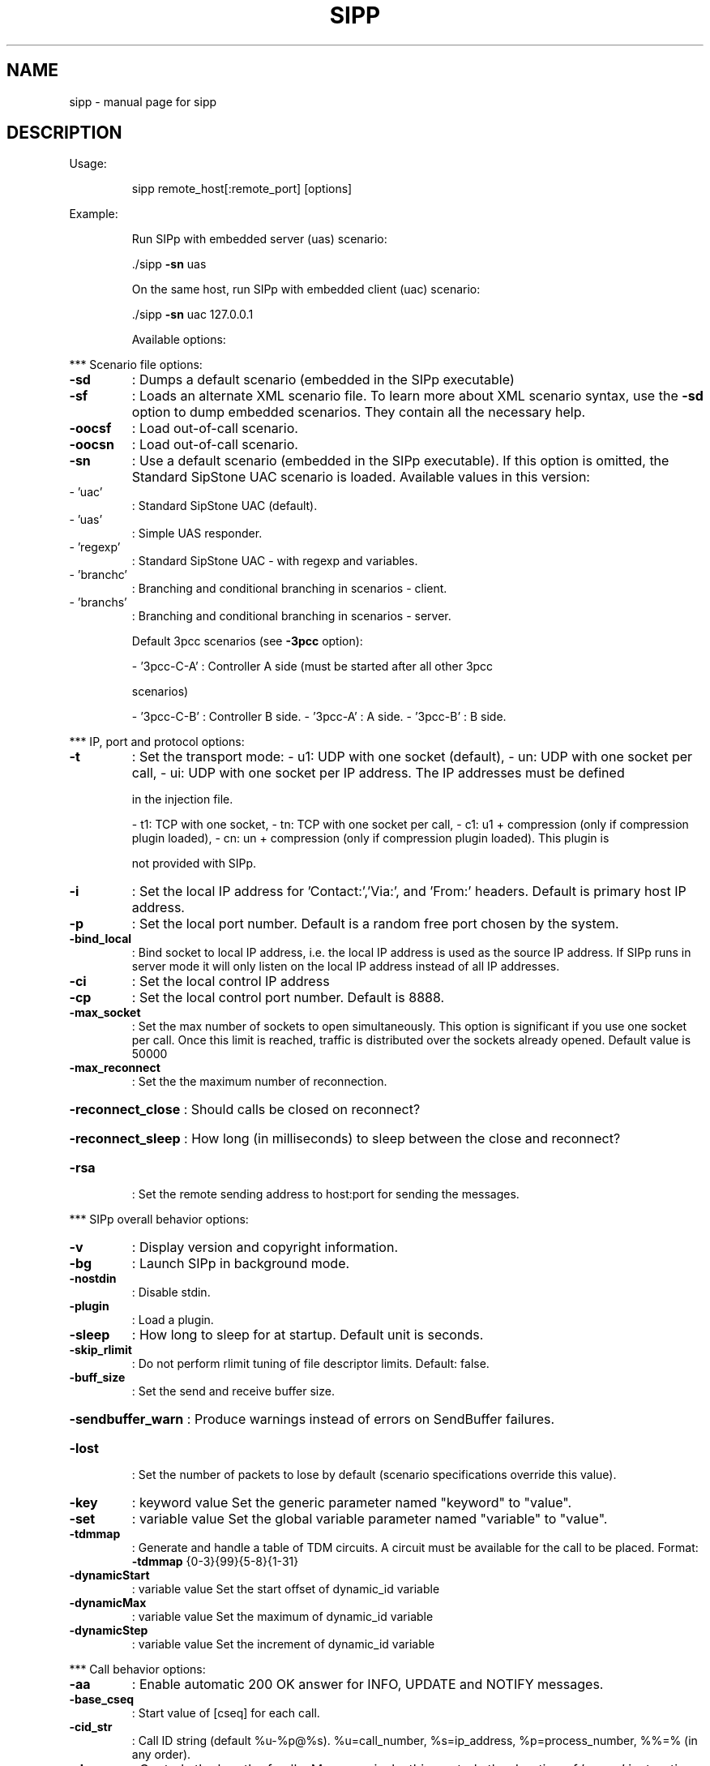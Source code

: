 .\" DO NOT MODIFY THIS FILE!  It was generated by help2man 1.41.1.
.TH SIPP "1" "October 2013" "sipp " "User Commands"
.SH NAME
sipp \- manual page for sipp 
.SH DESCRIPTION
Usage:
.IP
sipp remote_host[:remote_port] [options]
.PP
Example:
.IP
Run SIPp with embedded server (uas) scenario:
.IP
\&./sipp \fB\-sn\fR uas
.IP
On the same host, run SIPp with embedded client (uac) scenario:
.IP
\&./sipp \fB\-sn\fR uac 127.0.0.1
.IP
Available options:
.PP
*** Scenario file options:
.TP
\fB\-sd\fR
: Dumps a default scenario (embedded in the SIPp executable)
.TP
\fB\-sf\fR
: Loads an alternate XML scenario file.  To learn more about XML scenario
syntax, use the \fB\-sd\fR option to dump embedded scenarios. They contain all the
necessary help.
.TP
\fB\-oocsf\fR
: Load out\-of\-call scenario.
.TP
\fB\-oocsn\fR
: Load out\-of\-call scenario.
.TP
\fB\-sn\fR
: Use a default scenario (embedded in the SIPp executable). If this option is
omitted, the Standard SipStone UAC scenario is loaded.
Available values in this version:
.TP
\- 'uac'
: Standard SipStone UAC (default).
.TP
\- 'uas'
: Simple UAS responder.
.TP
\- 'regexp'
: Standard SipStone UAC \- with regexp and variables.
.TP
\- 'branchc'
: Branching and conditional branching in scenarios \- client.
.TP
\- 'branchs'
: Branching and conditional branching in scenarios \- server.
.IP
Default 3pcc scenarios (see \fB\-3pcc\fR option):
.IP
\- '3pcc\-C\-A' : Controller A side (must be started after all other 3pcc
.IP
scenarios)
.IP
\- '3pcc\-C\-B' : Controller B side.
\- '3pcc\-A'   : A side.
\- '3pcc\-B'   : B side.
.PP
*** IP, port and protocol options:
.TP
\fB\-t\fR
: Set the transport mode:
\- u1: UDP with one socket (default),
\- un: UDP with one socket per call,
\- ui: UDP with one socket per IP address. The IP addresses must be defined
.IP
in the injection file.
.IP
\- t1: TCP with one socket,
\- tn: TCP with one socket per call,
\- c1: u1 + compression (only if compression plugin loaded),
\- cn: un + compression (only if compression plugin loaded).  This plugin is
.IP
not provided with SIPp.
.TP
\fB\-i\fR
: Set the local IP address for 'Contact:','Via:', and 'From:' headers. Default
is primary host IP address.
.TP
\fB\-p\fR
: Set the local port number.  Default is a random free port chosen by the
system.
.TP
\fB\-bind_local\fR
: Bind socket to local IP address, i.e. the local IP address is used as the
source IP address.  If SIPp runs in server mode it will only listen on the
local IP address instead of all IP addresses.
.TP
\fB\-ci\fR
: Set the local control IP address
.TP
\fB\-cp\fR
: Set the local control port number. Default is 8888.
.TP
\fB\-max_socket\fR
: Set the max number of sockets to open simultaneously. This option is
significant if you use one socket per call. Once this limit is reached,
traffic is distributed over the sockets already opened. Default value is
50000
.TP
\fB\-max_reconnect\fR
: Set the the maximum number of reconnection.
.HP
\fB\-reconnect_close\fR : Should calls be closed on reconnect?
.HP
\fB\-reconnect_sleep\fR : How long (in milliseconds) to sleep between the close and reconnect?
.TP
\fB\-rsa\fR
: Set the remote sending address to host:port for sending the messages.
.PP
*** SIPp overall behavior options:
.TP
\fB\-v\fR
: Display version and copyright information.
.TP
\fB\-bg\fR
: Launch SIPp in background mode.
.TP
\fB\-nostdin\fR
: Disable stdin.
.TP
\fB\-plugin\fR
: Load a plugin.
.TP
\fB\-sleep\fR
: How long to sleep for at startup. Default unit is seconds.
.TP
\fB\-skip_rlimit\fR
: Do not perform rlimit tuning of file descriptor limits.  Default: false.
.TP
\fB\-buff_size\fR
: Set the send and receive buffer size.
.HP
\fB\-sendbuffer_warn\fR : Produce warnings instead of errors on SendBuffer failures.
.TP
\fB\-lost\fR
: Set the number of packets to lose by default (scenario specifications
override this value).
.TP
\fB\-key\fR
: keyword value
Set the generic parameter named "keyword" to "value".
.TP
\fB\-set\fR
: variable value
Set the global variable parameter named "variable" to "value".
.TP
\fB\-tdmmap\fR
: Generate and handle a table of TDM circuits.
A circuit must be available for the call to be placed.
Format: \fB\-tdmmap\fR {0\-3}{99}{5\-8}{1\-31}
.TP
\fB\-dynamicStart\fR
: variable value
Set the start offset of dynamic_id variable
.TP
\fB\-dynamicMax\fR
: variable value
Set the maximum of dynamic_id variable
.TP
\fB\-dynamicStep\fR
: variable value
Set the increment of dynamic_id variable
.PP
*** Call behavior options:
.TP
\fB\-aa\fR
: Enable automatic 200 OK answer for INFO, UPDATE and NOTIFY messages.
.TP
\fB\-base_cseq\fR
: Start value of [cseq] for each call.
.TP
\fB\-cid_str\fR
: Call ID string (default %u\-%p@%s).  %u=call_number, %s=ip_address,
%p=process_number, %%=% (in any order).
.TP
\fB\-d\fR
: Controls the length of calls. More precisely, this controls the duration of
\&'pause' instructions in the scenario, if they do not have a 'milliseconds'
section. Default value is 0 and default unit is milliseconds.
.TP
\fB\-deadcall_wait\fR
: How long the Call\-ID and final status of calls should be kept to improve
message and error logs (default unit is ms).
.TP
\fB\-auth_uri\fR
: Force the value of the URI for authentication.
By default, the URI is composed of remote_ip:remote_port.
.TP
\fB\-au\fR
: Set authorization username for authentication challenges. Default is taken
from \fB\-s\fR argument
.TP
\fB\-ap\fR
: Set the password for authentication challenges. Default is 'password'
.TP
\fB\-s\fR
: Set the username part of the request URI. Default is 'service'.
.TP
\fB\-default_behaviors\fR: Set the default behaviors that SIPp will use.
Possbile values are:
\- all     Use all default behaviors
\- none    Use no default behaviors
\- bye     Send byes for aborted calls
\- abortunexp      Abort calls on unexpected messages
\- pingreply       Reply to ping requests
If a behavior is prefaced with a \-, then it is turned off.  Example:
all,\-bye
.TP
\fB\-nd\fR
: No Default. Disable all default behavior of SIPp which are the following:
\- On UDP retransmission timeout, abort the call by sending a BYE or a CANCEL
\- On receive timeout with no ontimeout attribute, abort the call by sending
.IP
a BYE or a CANCEL
.IP
\- On unexpected BYE send a 200 OK and close the call
\- On unexpected CANCEL send a 200 OK and close the call
\- On unexpected PING send a 200 OK and continue the call
\- On any other unexpected message, abort the call by sending a BYE or a
.IP
CANCEL
.TP
\fB\-pause_msg_ign\fR
: Ignore the messages received during a pause defined in the scenario
.PP
*** Injection file options:
.TP
\fB\-inf\fR
: Inject values from an external CSV file during calls into the scenarios.
First line of this file say whether the data is to be read in sequence
(SEQUENTIAL), random (RANDOM), or user (USER) order.
Each line corresponds to one call and has one or more ';' delimited data
fields. Those fields can be referred as [field0], [field1], ... in the xml
scenario file.  Several CSV files can be used simultaneously (syntax: \fB\-inf\fR
f1.csv \fB\-inf\fR f2.csv ...)
.TP
\fB\-infindex\fR
: file field
Create an index of file using field.  For example \fB\-inf\fR users.csv \fB\-infindex\fR
users.csv 0 creates an index on the first key.
.TP
\fB\-ip_field\fR
: Set which field from the injection file contains the IP address from which
the client will send its messages.
If this option is omitted and the '\-t ui' option is present, then field 0 is
assumed.
Use this option together with '\-t ui'
.PP
*** RTP behaviour options:
.TP
\fB\-mi\fR
: Set the local media IP address (default: local primary host IP address)
.TP
\fB\-rtp_echo\fR
: Enable RTP echo. RTP/UDP packets received on port defined by \fB\-mp\fR are echoed
to their sender.
RTP/UDP packets coming on this port + 2 are also echoed to their sender
(used for sound and video echo).
.TP
\fB\-mb\fR
: Set the RTP echo buffer size (default: 2048).
.TP
\fB\-mp\fR
: Set the local RTP echo port number. Default is 6000.
.PP
*** Call rate options:
.TP
\fB\-r\fR
: Set the call rate (in calls per seconds).  This value can bechanged during
test by pressing '+','_','*' or '/'. Default is 10.
pressing '+' key to increase call rate by 1 * rate_scale,
pressing '\-' key to decrease call rate by 1 * rate_scale,
pressing '*' key to increase call rate by 10 * rate_scale,
pressing '/' key to decrease call rate by 10 * rate_scale.
.TP
\fB\-rp\fR
: Specify the rate period for the call rate.  Default is 1 second and default
unit is milliseconds.  This allows you to have n calls every m milliseconds
(by using \fB\-r\fR n \fB\-rp\fR m).
Example: \fB\-r\fR 7 \fB\-rp\fR 2000 ==> 7 calls every 2 seconds.
.IP
\fB\-r\fR 10 \fB\-rp\fR 5s => 10 calls every 5 seconds.
.TP
\fB\-rate_scale\fR
: Control the units for the '+', '\-', '*', and '/' keys.
.TP
\fB\-rate_increase\fR
: Specify the rate increase every \fB\-fd\fR units (default is seconds).  This allows
you to increase the load for each independent logging period.
Example: \fB\-rate_increase\fR 10 \fB\-fd\fR 10s
.IP
==> increase calls by 10 every 10 seconds.
.TP
\fB\-rate_max\fR
: If \fB\-rate_increase\fR is set, then quit after the rate reaches this value.
Example: \fB\-rate_increase\fR 10 \fB\-rate_max\fR 100
.IP
==> increase calls by 10 until 100 cps is hit.
.TP
\fB\-no_rate_quit\fR
: If \fB\-rate_increase\fR is set, do not quit after the rate reaches \fB\-rate_max\fR.
.TP
\fB\-l\fR
: Set the maximum number of simultaneous calls. Once this limit is reached,
traffic is decreased until the number of open calls goes down. Default:
.IP
(3 * call_duration (s) * rate).
.TP
\fB\-m\fR
: Stop the test and exit when 'calls' calls are processed
.TP
\fB\-users\fR
: Instead of starting calls at a fixed rate, begin 'users' calls at startup,
and keep the number of calls constant.
.PP
*** Retransmission and timeout options:
.TP
\fB\-recv_timeout\fR
: Global receive timeout. Default unit is milliseconds. If the expected message
is not received, the call times out and is aborted.
.TP
\fB\-send_timeout\fR
: Global send timeout. Default unit is milliseconds. If a message is not sent
(due to congestion), the call times out and is aborted.
.TP
\fB\-timeout\fR
: Global timeout. Default unit is seconds.  If this option is set, SIPp quits
after nb units (\fB\-timeout\fR 20s quits after 20 seconds).
.TP
\fB\-timeout_error\fR
: SIPp fails if the global timeout is reached is set (\fB\-timeout\fR option
required).
.TP
\fB\-max_retrans\fR
: Maximum number of UDP retransmissions before call ends on timeout.  Default
is 5 for INVITE transactions and 7 for others.
.TP
\fB\-max_invite_retrans\fR: Maximum number of UDP retransmissions for invite transactions before call
ends on timeout.
.TP
\fB\-max_non_invite_retrans\fR: Maximum number of UDP retransmissions for non\-invite transactions before call
ends on timeout.
.TP
\fB\-nr\fR
: Disable retransmission in UDP mode.
.TP
\fB\-rtcheck\fR
: Select the retransmission detection method: full (default) or loose.
.TP
\fB\-T2\fR
: Global T2\-timer in milli seconds
.PP
*** Third\-party call control options:
.TP
\fB\-3pcc\fR
: Launch the tool in 3pcc mode ("Third Party call control"). The passed IP
address depends on the 3PCC role.
\- When the first twin command is 'sendCmd' then this is the address of the
.TP
remote twin socket.
SIPp will try to connect to this address:port to send
.IP
the twin command (This instance must be started after all other 3PCC
scenarios).
.IP
Example: 3PCC\-C\-A scenario.
.IP
\- When the first twin command is 'recvCmd' then this is the address of the
.IP
local twin socket. SIPp will open this address:port to listen for twin
command.
.IP
Example: 3PCC\-C\-B scenario.
.TP
\fB\-master\fR
: 3pcc extended mode: indicates the master number
.TP
\fB\-slave\fR
: 3pcc extended mode: indicates the slave number
.TP
\fB\-slave_cfg\fR
: 3pcc extended mode: indicates the file where the master and slave addresses
are stored
.PP
*** Performance and watchdog options:
.TP
\fB\-timer_resol\fR
: Set the timer resolution. Default unit is milliseconds.  This option has an
impact on timers precision.Small values allow more precise scheduling but
impacts CPU usage.If the compression is on, the value is set to 50ms. The
default value is 10ms.
.TP
\fB\-max_recv_loops\fR
: Set the maximum number of messages received read per cycle. Increase this
value for high traffic level.  The default value is 1000.
.TP
\fB\-max_sched_loops\fR : Set the maximum number of calls run per event loop. Increase this value for
high traffic level.  The default value is 1000.
.TP
\fB\-watchdog_interval\fR: Set gap between watchdog timer firings.
Default is 400.
.TP
\fB\-watchdog_reset\fR
: If the watchdog timer has not fired in more than this time period, then reset
the max triggers counters.  Default is 10 minutes.
.TP
\fB\-watchdog_minor_threshold\fR: If it has been longer than this period between watchdog executions count a
minor trip.  Default is 500.
.TP
\fB\-watchdog_major_threshold\fR: If it has been longer than this period between watchdog executions count a
major trip.  Default is 3000.
.TP
\fB\-watchdog_major_maxtriggers\fR: How many times the major watchdog timer can be tripped before the test is
terminated.  Default is 10.
.TP
\fB\-watchdog_minor_maxtriggers\fR: How many times the minor watchdog timer can be tripped before the test is
terminated.  Default is 120.
.PP
*** Tracing, logging and statistics options:
.TP
\fB\-f\fR
: Set the statistics report frequency on screen. Default is 1 and default unit
is seconds.
.TP
\fB\-trace_stat\fR
: Dumps all statistics in <scenario_name>_<pid>.csv file. Use the '\-h stat'
option for a detailed description of the statistics file content.
.TP
\fB\-stat_delimiter\fR
: Set the delimiter for the statistics file
.TP
\fB\-stf\fR
: Set the file name to use to dump statistics
.TP
\fB\-fd\fR
: Set the statistics dump log report frequency. Default is 60 and default unit
is seconds.
.TP
\fB\-periodic_rtd\fR
: Reset response time partition counters each logging interval.
.TP
\fB\-trace_msg\fR
: Displays sent and received SIP messages in <scenario file
name>_<pid>_messages.log
.TP
\fB\-message_file\fR
: Set the name of the message log file.
.HP
\fB\-message_overwrite\fR: Overwrite the message log file (default true).
.TP
\fB\-trace_shortmsg\fR
: Displays sent and received SIP messages as CSV in <scenario file
name>_<pid>_shortmessages.log
.HP
\fB\-shortmessage_file\fR: Set the name of the short message log file.
.HP
\fB\-shortmessage_overwrite\fR: Overwrite the short message log file (default true).
.TP
\fB\-trace_counts\fR
: Dumps individual message counts in a CSV file.
.TP
\fB\-trace_err\fR
: Trace all unexpected messages in <scenario file name>_<pid>_errors.log.
.TP
\fB\-error_file\fR
: Set the name of the error log file.
.HP
\fB\-error_overwrite\fR : Overwrite the error log file (default true).
.TP
\fB\-trace_error_codes\fR: Dumps the SIP response codes of unexpected messages to <scenario file
name>_<pid>_error_codes.log.
.TP
\fB\-trace_calldebug\fR : Dumps debugging information about aborted calls to
<scenario_name>_<pid>_calldebug.log file.
.TP
\fB\-calldebug_file\fR
: Set the name of the call debug file.
.HP
\fB\-calldebug_overwrite\fR: Overwrite the call debug file (default true).
.TP
\fB\-trace_screen\fR
: Dump statistic screens in the <scenario_name>_<pid>_screens.log file when
quitting SIPp. Useful to get a final status report in background mode (\fB\-bg\fR
option).
.TP
\fB\-trace_rtt\fR
: Allow tracing of all response times in <scenario file name>_<pid>_rtt.csv.
.TP
\fB\-rtt_freq\fR
: freq is mandatory. Dump response times every freq calls in the log file
defined by \fB\-trace_rtt\fR. Default value is 200.
.TP
\fB\-trace_logs\fR
: Allow tracing of <log> actions in <scenario file name>_<pid>_logs.log.
.TP
\fB\-log_file\fR
: Set the name of the log actions log file.
.TP
\fB\-log_overwrite\fR
: Overwrite the log actions log file (default true).
.TP
\fB\-ringbuffer_files\fR: How many error, message, shortmessage and calldebug files should be kept
after rotation?
.TP
\fB\-ringbuffer_size\fR : How large should error, message, shortmessage and calldebug files be before
they get rotated?
.TP
\fB\-max_log_size\fR
: What is the limit for error, message, shortmessage and calldebug file sizes.
.PP
Signal handling:
.IP
SIPp can be controlled using POSIX signals. The following signals
are handled:
USR1: Similar to pressing the 'q' key. It triggers a soft exit
.IP
of SIPp. No more new calls are placed and all ongoing calls
are finished before SIPp exits.
Example: kill \fB\-SIGUSR1\fR 732
.IP
USR2: Triggers a dump of all statistics screens in
.IP
<scenario_name>_<pid>_screens.log file. Especially useful
in background mode to know what the current status is.
Example: kill \fB\-SIGUSR2\fR 732
.PP
Exit codes:
.IP
Upon exit (on fatal error or when the number of asked calls (\fB\-m\fR
option) is reached, SIPp exits with one of the following exit
code:
.IP
0: All calls were successful
1: At least one call failed
.IP
97: Exit on internal command. Calls may have been processed
99: Normal exit without calls processed
\fB\-1\fR: Fatal error
\fB\-2\fR: Fatal error binding a socket
.PP
Usage:
.IP
sipp remote_host[:remote_port] [options]
.PP
Example:
.IP
Run SIPp with embedded server (uas) scenario:
.IP
\&./sipp \fB\-sn\fR uas
.IP
On the same host, run SIPp with embedded client (uac) scenario:
.IP
\&./sipp \fB\-sn\fR uac 127.0.0.1
.IP
Available options:
.PP
*** Scenario file options:
.TP
\fB\-sd\fR
: Dumps a default scenario (embedded in the SIPp executable)
.TP
\fB\-sf\fR
: Loads an alternate XML scenario file.  To learn more about XML scenario
syntax, use the \fB\-sd\fR option to dump embedded scenarios. They contain all the
necessary help.
.TP
\fB\-oocsf\fR
: Load out\-of\-call scenario.
.TP
\fB\-oocsn\fR
: Load out\-of\-call scenario.
.TP
\fB\-sn\fR
: Use a default scenario (embedded in the SIPp executable). If this option is
omitted, the Standard SipStone UAC scenario is loaded.
Available values in this version:
.TP
\- 'uac'
: Standard SipStone UAC (default).
.TP
\- 'uas'
: Simple UAS responder.
.TP
\- 'regexp'
: Standard SipStone UAC \- with regexp and variables.
.TP
\- 'branchc'
: Branching and conditional branching in scenarios \- client.
.TP
\- 'branchs'
: Branching and conditional branching in scenarios \- server.
.IP
Default 3pcc scenarios (see \fB\-3pcc\fR option):
.IP
\- '3pcc\-C\-A' : Controller A side (must be started after all other 3pcc
.IP
scenarios)
.IP
\- '3pcc\-C\-B' : Controller B side.
\- '3pcc\-A'   : A side.
\- '3pcc\-B'   : B side.
.PP
*** IP, port and protocol options:
.TP
\fB\-t\fR
: Set the transport mode:
\- u1: UDP with one socket (default),
\- un: UDP with one socket per call,
\- ui: UDP with one socket per IP address. The IP addresses must be defined
.IP
in the injection file.
.IP
\- t1: TCP with one socket,
\- tn: TCP with one socket per call,
\- c1: u1 + compression (only if compression plugin loaded),
\- cn: un + compression (only if compression plugin loaded).  This plugin is
.IP
not provided with SIPp.
.TP
\fB\-i\fR
: Set the local IP address for 'Contact:','Via:', and 'From:' headers. Default
is primary host IP address.
.TP
\fB\-p\fR
: Set the local port number.  Default is a random free port chosen by the
system.
.TP
\fB\-bind_local\fR
: Bind socket to local IP address, i.e. the local IP address is used as the
source IP address.  If SIPp runs in server mode it will only listen on the
local IP address instead of all IP addresses.
.TP
\fB\-ci\fR
: Set the local control IP address
.TP
\fB\-cp\fR
: Set the local control port number. Default is 8888.
.TP
\fB\-max_socket\fR
: Set the max number of sockets to open simultaneously. This option is
significant if you use one socket per call. Once this limit is reached,
traffic is distributed over the sockets already opened. Default value is
50000
.TP
\fB\-max_reconnect\fR
: Set the the maximum number of reconnection.
.HP
\fB\-reconnect_close\fR : Should calls be closed on reconnect?
.HP
\fB\-reconnect_sleep\fR : How long (in milliseconds) to sleep between the close and reconnect?
.TP
\fB\-rsa\fR
: Set the remote sending address to host:port for sending the messages.
.PP
*** SIPp overall behavior options:
.TP
\fB\-v\fR
: Display version and copyright information.
.TP
\fB\-bg\fR
: Launch SIPp in background mode.
.TP
\fB\-nostdin\fR
: Disable stdin.
.TP
\fB\-plugin\fR
: Load a plugin.
.TP
\fB\-sleep\fR
: How long to sleep for at startup. Default unit is seconds.
.TP
\fB\-skip_rlimit\fR
: Do not perform rlimit tuning of file descriptor limits.  Default: false.
.TP
\fB\-buff_size\fR
: Set the send and receive buffer size.
.HP
\fB\-sendbuffer_warn\fR : Produce warnings instead of errors on SendBuffer failures.
.TP
\fB\-lost\fR
: Set the number of packets to lose by default (scenario specifications
override this value).
.TP
\fB\-key\fR
: keyword value
Set the generic parameter named "keyword" to "value".
.TP
\fB\-set\fR
: variable value
Set the global variable parameter named "variable" to "value".
.TP
\fB\-tdmmap\fR
: Generate and handle a table of TDM circuits.
A circuit must be available for the call to be placed.
Format: \fB\-tdmmap\fR {0\-3}{99}{5\-8}{1\-31}
.TP
\fB\-dynamicStart\fR
: variable value
Set the start offset of dynamic_id variable
.TP
\fB\-dynamicMax\fR
: variable value
Set the maximum of dynamic_id variable
.TP
\fB\-dynamicStep\fR
: variable value
Set the increment of dynamic_id variable
.PP
*** Call behavior options:
.TP
\fB\-aa\fR
: Enable automatic 200 OK answer for INFO, UPDATE and NOTIFY messages.
.TP
\fB\-base_cseq\fR
: Start value of [cseq] for each call.
.TP
\fB\-cid_str\fR
: Call ID string (default %u\-%p@%s).  %u=call_number, %s=ip_address,
%p=process_number, %%=% (in any order).
.TP
\fB\-d\fR
: Controls the length of calls. More precisely, this controls the duration of
\&'pause' instructions in the scenario, if they do not have a 'milliseconds'
section. Default value is 0 and default unit is milliseconds.
.TP
\fB\-deadcall_wait\fR
: How long the Call\-ID and final status of calls should be kept to improve
message and error logs (default unit is ms).
.TP
\fB\-auth_uri\fR
: Force the value of the URI for authentication.
By default, the URI is composed of remote_ip:remote_port.
.TP
\fB\-au\fR
: Set authorization username for authentication challenges. Default is taken
from \fB\-s\fR argument
.TP
\fB\-ap\fR
: Set the password for authentication challenges. Default is 'password'
.TP
\fB\-s\fR
: Set the username part of the request URI. Default is 'service'.
.TP
\fB\-default_behaviors\fR: Set the default behaviors that SIPp will use.
Possbile values are:
\- all     Use all default behaviors
\- none    Use no default behaviors
\- bye     Send byes for aborted calls
\- abortunexp      Abort calls on unexpected messages
\- pingreply       Reply to ping requests
If a behavior is prefaced with a \-, then it is turned off.  Example:
all,\-bye
.TP
\fB\-nd\fR
: No Default. Disable all default behavior of SIPp which are the following:
\- On UDP retransmission timeout, abort the call by sending a BYE or a CANCEL
\- On receive timeout with no ontimeout attribute, abort the call by sending
.IP
a BYE or a CANCEL
.IP
\- On unexpected BYE send a 200 OK and close the call
\- On unexpected CANCEL send a 200 OK and close the call
\- On unexpected PING send a 200 OK and continue the call
\- On any other unexpected message, abort the call by sending a BYE or a
.IP
CANCEL
.TP
\fB\-pause_msg_ign\fR
: Ignore the messages received during a pause defined in the scenario
.PP
*** Injection file options:
.TP
\fB\-inf\fR
: Inject values from an external CSV file during calls into the scenarios.
First line of this file say whether the data is to be read in sequence
(SEQUENTIAL), random (RANDOM), or user (USER) order.
Each line corresponds to one call and has one or more ';' delimited data
fields. Those fields can be referred as [field0], [field1], ... in the xml
scenario file.  Several CSV files can be used simultaneously (syntax: \fB\-inf\fR
f1.csv \fB\-inf\fR f2.csv ...)
.TP
\fB\-infindex\fR
: file field
Create an index of file using field.  For example \fB\-inf\fR users.csv \fB\-infindex\fR
users.csv 0 creates an index on the first key.
.TP
\fB\-ip_field\fR
: Set which field from the injection file contains the IP address from which
the client will send its messages.
If this option is omitted and the '\-t ui' option is present, then field 0 is
assumed.
Use this option together with '\-t ui'
.PP
*** RTP behaviour options:
.TP
\fB\-mi\fR
: Set the local media IP address (default: local primary host IP address)
.TP
\fB\-rtp_echo\fR
: Enable RTP echo. RTP/UDP packets received on port defined by \fB\-mp\fR are echoed
to their sender.
RTP/UDP packets coming on this port + 2 are also echoed to their sender
(used for sound and video echo).
.TP
\fB\-mb\fR
: Set the RTP echo buffer size (default: 2048).
.TP
\fB\-mp\fR
: Set the local RTP echo port number. Default is 6000.
.PP
*** Call rate options:
.TP
\fB\-r\fR
: Set the call rate (in calls per seconds).  This value can bechanged during
test by pressing '+','_','*' or '/'. Default is 10.
pressing '+' key to increase call rate by 1 * rate_scale,
pressing '\-' key to decrease call rate by 1 * rate_scale,
pressing '*' key to increase call rate by 10 * rate_scale,
pressing '/' key to decrease call rate by 10 * rate_scale.
.TP
\fB\-rp\fR
: Specify the rate period for the call rate.  Default is 1 second and default
unit is milliseconds.  This allows you to have n calls every m milliseconds
(by using \fB\-r\fR n \fB\-rp\fR m).
Example: \fB\-r\fR 7 \fB\-rp\fR 2000 ==> 7 calls every 2 seconds.
.IP
\fB\-r\fR 10 \fB\-rp\fR 5s => 10 calls every 5 seconds.
.TP
\fB\-rate_scale\fR
: Control the units for the '+', '\-', '*', and '/' keys.
.TP
\fB\-rate_increase\fR
: Specify the rate increase every \fB\-fd\fR units (default is seconds).  This allows
you to increase the load for each independent logging period.
Example: \fB\-rate_increase\fR 10 \fB\-fd\fR 10s
.IP
==> increase calls by 10 every 10 seconds.
.TP
\fB\-rate_max\fR
: If \fB\-rate_increase\fR is set, then quit after the rate reaches this value.
Example: \fB\-rate_increase\fR 10 \fB\-rate_max\fR 100
.IP
==> increase calls by 10 until 100 cps is hit.
.TP
\fB\-no_rate_quit\fR
: If \fB\-rate_increase\fR is set, do not quit after the rate reaches \fB\-rate_max\fR.
.TP
\fB\-l\fR
: Set the maximum number of simultaneous calls. Once this limit is reached,
traffic is decreased until the number of open calls goes down. Default:
.IP
(3 * call_duration (s) * rate).
.TP
\fB\-m\fR
: Stop the test and exit when 'calls' calls are processed
.TP
\fB\-users\fR
: Instead of starting calls at a fixed rate, begin 'users' calls at startup,
and keep the number of calls constant.
.PP
*** Retransmission and timeout options:
.TP
\fB\-recv_timeout\fR
: Global receive timeout. Default unit is milliseconds. If the expected message
is not received, the call times out and is aborted.
.TP
\fB\-send_timeout\fR
: Global send timeout. Default unit is milliseconds. If a message is not sent
(due to congestion), the call times out and is aborted.
.TP
\fB\-timeout\fR
: Global timeout. Default unit is seconds.  If this option is set, SIPp quits
after nb units (\fB\-timeout\fR 20s quits after 20 seconds).
.TP
\fB\-timeout_error\fR
: SIPp fails if the global timeout is reached is set (\fB\-timeout\fR option
required).
.TP
\fB\-max_retrans\fR
: Maximum number of UDP retransmissions before call ends on timeout.  Default
is 5 for INVITE transactions and 7 for others.
.TP
\fB\-max_invite_retrans\fR: Maximum number of UDP retransmissions for invite transactions before call
ends on timeout.
.TP
\fB\-max_non_invite_retrans\fR: Maximum number of UDP retransmissions for non\-invite transactions before call
ends on timeout.
.TP
\fB\-nr\fR
: Disable retransmission in UDP mode.
.TP
\fB\-rtcheck\fR
: Select the retransmission detection method: full (default) or loose.
.TP
\fB\-T2\fR
: Global T2\-timer in milli seconds
.PP
*** Third\-party call control options:
.TP
\fB\-3pcc\fR
: Launch the tool in 3pcc mode ("Third Party call control"). The passed IP
address depends on the 3PCC role.
\- When the first twin command is 'sendCmd' then this is the address of the
.TP
remote twin socket.
SIPp will try to connect to this address:port to send
.IP
the twin command (This instance must be started after all other 3PCC
scenarios).
.IP
Example: 3PCC\-C\-A scenario.
.IP
\- When the first twin command is 'recvCmd' then this is the address of the
.IP
local twin socket. SIPp will open this address:port to listen for twin
command.
.IP
Example: 3PCC\-C\-B scenario.
.TP
\fB\-master\fR
: 3pcc extended mode: indicates the master number
.TP
\fB\-slave\fR
: 3pcc extended mode: indicates the slave number
.TP
\fB\-slave_cfg\fR
: 3pcc extended mode: indicates the file where the master and slave addresses
are stored
.PP
*** Performance and watchdog options:
.TP
\fB\-timer_resol\fR
: Set the timer resolution. Default unit is milliseconds.  This option has an
impact on timers precision.Small values allow more precise scheduling but
impacts CPU usage.If the compression is on, the value is set to 50ms. The
default value is 10ms.
.TP
\fB\-max_recv_loops\fR
: Set the maximum number of messages received read per cycle. Increase this
value for high traffic level.  The default value is 1000.
.TP
\fB\-max_sched_loops\fR : Set the maximum number of calls run per event loop. Increase this value for
high traffic level.  The default value is 1000.
.TP
\fB\-watchdog_interval\fR: Set gap between watchdog timer firings.
Default is 400.
.TP
\fB\-watchdog_reset\fR
: If the watchdog timer has not fired in more than this time period, then reset
the max triggers counters.  Default is 10 minutes.
.TP
\fB\-watchdog_minor_threshold\fR: If it has been longer than this period between watchdog executions count a
minor trip.  Default is 500.
.TP
\fB\-watchdog_major_threshold\fR: If it has been longer than this period between watchdog executions count a
major trip.  Default is 3000.
.TP
\fB\-watchdog_major_maxtriggers\fR: How many times the major watchdog timer can be tripped before the test is
terminated.  Default is 10.
.TP
\fB\-watchdog_minor_maxtriggers\fR: How many times the minor watchdog timer can be tripped before the test is
terminated.  Default is 120.
.PP
*** Tracing, logging and statistics options:
.TP
\fB\-f\fR
: Set the statistics report frequency on screen. Default is 1 and default unit
is seconds.
.TP
\fB\-trace_stat\fR
: Dumps all statistics in <scenario_name>_<pid>.csv file. Use the '\-h stat'
option for a detailed description of the statistics file content.
.TP
\fB\-stat_delimiter\fR
: Set the delimiter for the statistics file
.TP
\fB\-stf\fR
: Set the file name to use to dump statistics
.TP
\fB\-fd\fR
: Set the statistics dump log report frequency. Default is 60 and default unit
is seconds.
.TP
\fB\-periodic_rtd\fR
: Reset response time partition counters each logging interval.
.TP
\fB\-trace_msg\fR
: Displays sent and received SIP messages in <scenario file
name>_<pid>_messages.log
.TP
\fB\-message_file\fR
: Set the name of the message log file.
.HP
\fB\-message_overwrite\fR: Overwrite the message log file (default true).
.TP
\fB\-trace_shortmsg\fR
: Displays sent and received SIP messages as CSV in <scenario file
name>_<pid>_shortmessages.log
.HP
\fB\-shortmessage_file\fR: Set the name of the short message log file.
.HP
\fB\-shortmessage_overwrite\fR: Overwrite the short message log file (default true).
.TP
\fB\-trace_counts\fR
: Dumps individual message counts in a CSV file.
.TP
\fB\-trace_err\fR
: Trace all unexpected messages in <scenario file name>_<pid>_errors.log.
.TP
\fB\-error_file\fR
: Set the name of the error log file.
.HP
\fB\-error_overwrite\fR : Overwrite the error log file (default true).
.TP
\fB\-trace_error_codes\fR: Dumps the SIP response codes of unexpected messages to <scenario file
name>_<pid>_error_codes.log.
.TP
\fB\-trace_calldebug\fR : Dumps debugging information about aborted calls to
<scenario_name>_<pid>_calldebug.log file.
.TP
\fB\-calldebug_file\fR
: Set the name of the call debug file.
.HP
\fB\-calldebug_overwrite\fR: Overwrite the call debug file (default true).
.TP
\fB\-trace_screen\fR
: Dump statistic screens in the <scenario_name>_<pid>_screens.log file when
quitting SIPp. Useful to get a final status report in background mode (\fB\-bg\fR
option).
.TP
\fB\-trace_rtt\fR
: Allow tracing of all response times in <scenario file name>_<pid>_rtt.csv.
.TP
\fB\-rtt_freq\fR
: freq is mandatory. Dump response times every freq calls in the log file
defined by \fB\-trace_rtt\fR. Default value is 200.
.TP
\fB\-trace_logs\fR
: Allow tracing of <log> actions in <scenario file name>_<pid>_logs.log.
.TP
\fB\-log_file\fR
: Set the name of the log actions log file.
.TP
\fB\-log_overwrite\fR
: Overwrite the log actions log file (default true).
.TP
\fB\-ringbuffer_files\fR: How many error, message, shortmessage and calldebug files should be kept
after rotation?
.TP
\fB\-ringbuffer_size\fR : How large should error, message, shortmessage and calldebug files be before
they get rotated?
.TP
\fB\-max_log_size\fR
: What is the limit for error, message, shortmessage and calldebug file sizes.
.PP
Signal handling:
.IP
SIPp can be controlled using POSIX signals. The following signals
are handled:
USR1: Similar to pressing the 'q' key. It triggers a soft exit
.IP
of SIPp. No more new calls are placed and all ongoing calls
are finished before SIPp exits.
Example: kill \fB\-SIGUSR1\fR 732
.IP
USR2: Triggers a dump of all statistics screens in
.IP
<scenario_name>_<pid>_screens.log file. Especially useful
in background mode to know what the current status is.
Example: kill \fB\-SIGUSR2\fR 732
.PP
Exit codes:
.IP
Upon exit (on fatal error or when the number of asked calls (\fB\-m\fR
option) is reached, SIPp exits with one of the following exit
code:
.IP
0: All calls were successful
1: At least one call failed
.IP
97: Exit on internal command. Calls may have been processed
99: Normal exit without calls processed
\fB\-1\fR: Fatal error
\fB\-2\fR: Fatal error binding a socket
